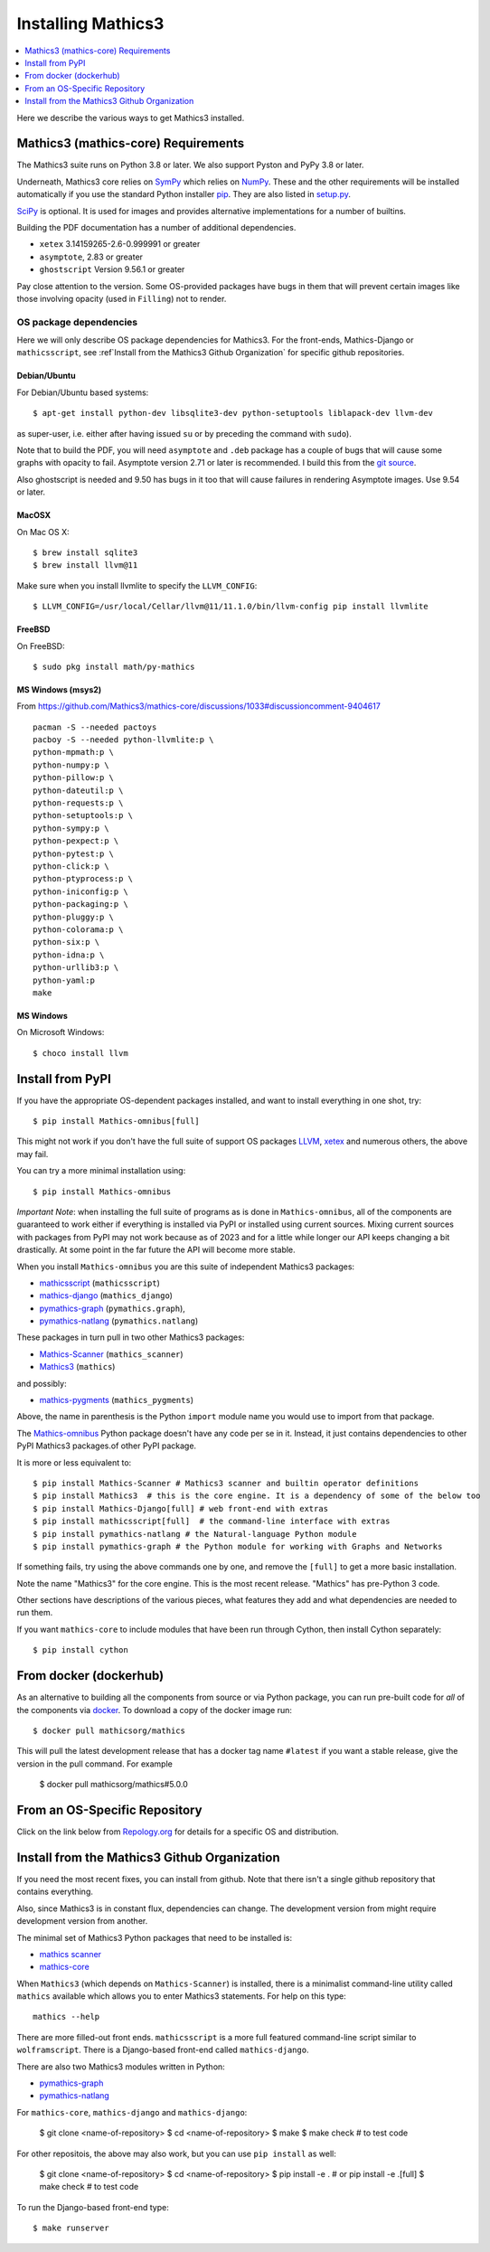 Installing Mathics3
===================

.. contents::
   :depth: 1
   :local:

Here we describe the various ways to get Mathics3 installed.


Mathics3 (mathics-core) Requirements
------------------------------------

The Mathics3 suite runs on Python 3.8 or later. We also support Pyston
and PyPy 3.8 or later.

Underneath, Mathics3 core relies on
`SymPy <https://www.sympy.org/en/index.html>`__ which relies on
`NumPy <https://numpy.org>`__. These and the other requirements will be
installed automatically if you use the standard Python installer
`pip <https://pip.pypa.io/en/stable/>`_. They are also listed in
`setup.py <https://github.com/mathics/Mathics/blob/master/setup.py>`__.

`SciPy <https://SciPy.org/>`_ is optional. It is used for images and
provides alternative implementations for a number of builtins.

Building the PDF documentation has a number of additional dependencies.

- ``xetex`` 3.14159265-2.6-0.999991 or greater
- ``asymptote``, 2.83 or greater
- ``ghostscript`` Version 9.56.1 or greater

Pay close attention to the version. Some OS-provided packages have
bugs in them that will prevent certain images like those involving
opacity (used in ``Filling``) not to render.

OS package dependencies
+++++++++++++++++++++++

Here we will only describe OS package dependencies for Mathics3. For
the front-ends, Mathics-Django or ``mathicsscript``, see :ref`Install from the Mathics3 Github Organization`
for specific github repositories.

Debian/Ubuntu
~~~~~~~~~~~~~

For Debian/Ubuntu based systems:

::

    $ apt-get install python-dev libsqlite3-dev python-setuptools liblapack-dev llvm-dev

as super-user, i.e. either after having issued ``su`` or by preceding
the command with ``sudo``).

Note that to build the PDF, you will need ``asymptote`` and ``.deb``
package has a couple of bugs that will cause some graphs with opacity
to fail. Asymptote version 2.71 or later is recommended. I build this
from the `git source <https://github.com/vectorgraphics/asymptote>`_.

Also ghostscript is needed and 9.50 has bugs in it too that will cause failures in
rendering Asymptote images. Use 9.54 or later.

MacOSX
~~~~~~

On Mac OS X:


::

    $ brew install sqlite3
    $ brew install llvm@11

Make sure when you install llvmlite to specify the ``LLVM_CONFIG``::

    $ LLVM_CONFIG=/usr/local/Cellar/llvm@11/11.1.0/bin/llvm-config pip install llvmlite

FreeBSD
~~~~~~~

On FreeBSD:

::

    $ sudo pkg install math/py-mathics

.. |Packaging status| image:: https://repology.org/badge/vertical-allrepos/mathics.svg
			    :target: https://repology.org/project/mathics/versions

MS Windows (msys2)
~~~~~~~~~~~~~~~~~~

From https://github.com/Mathics3/mathics-core/discussions/1033#discussioncomment-9404617
::

   pacman -S --needed pactoys
   pacboy -S --needed python-llvmlite:p \
   python-mpmath:p \
   python-numpy:p \
   python-pillow:p \
   python-dateutil:p \
   python-requests:p \
   python-setuptools:p \
   python-sympy:p \
   python-pexpect:p \
   python-pytest:p \
   python-click:p \
   python-ptyprocess:p \
   python-iniconfig:p \
   python-packaging:p \
   python-pluggy:p \
   python-colorama:p \
   python-six:p \
   python-idna:p \
   python-urllib3:p \
   python-yaml:p
   make


MS Windows
~~~~~~~~~~

On Microsoft Windows:

::

      $ choco install llvm


Install from PyPI
-----------------


If you have the appropriate OS-dependent packages installed, and want to install everything in one shot,
try::

       $ pip install Mathics-omnibus[full]

This might not work if you don't have the full suite of support OS packages `LLVM <https://llvm.org>`_, `xetex <https://en.wikipedia.org/wiki/XeTeX>`_ and numerous others, the above may fail.

You can try a more minimal installation using::

       $ pip install Mathics-omnibus

*Important Note*: when installing the full suite of programs as is done in ``Mathics-omnibus``, all of the components are guaranteed to work either if everything is installed via PyPI or installed using current sources. Mixing current sources with packages from PyPI may not work because as of 2023 and for a little while longer our API keeps changing a bit drastically. At some point in the far future the API will become more stable.

When you install ``Mathics-omnibus`` you are this suite of independent Mathics3 packages:

* `mathicsscript <https://pypi.org/project/mathicsscript/>`_ (``mathicsscript``)
* `mathics-django <https://pypi.org/project/Mathics-Django/>`_ (``mathics_django``)
* `pymathics-graph`__ (``pymathics.graph``),
* pymathics-natlang_ (``pymathics.natlang``)

.. _pymathics-graph: https://github.com/Mathics3/pymathics-graph/
__ pymathics-graph_

These packages in turn pull in two other Mathics3 packages:

* `Mathics-Scanner <https://pypi.org/project/Mathics-Scanner/>`_ (``mathics_scanner``)
* `Mathics3 <https://pypi.org/project/Mathics3/mathics-core>`_ (``mathics``)

and possibly:

* `mathics-pygments <https://pypi.org/project/Mathics3/mathics-pygments>`_ (``mathics_pygments``)

Above, the name in parenthesis is the Python ``import`` module name you would use to import from that package.


The `Mathics-omnibus <https://pypi.org/project/Mathics-omnibus/>`_ Python package doesn't have any code per se in it. Instead, it just contains dependencies to other PyPI Mathics3 packages.of other PyPI package.

It is more or less equivalent to::

       $ pip install Mathics-Scanner # Mathics3 scanner and builtin operator definitions
       $ pip install Mathics3  # this is the core engine. It is a dependency of some of the below too
       $ pip install Mathics-Django[full] # web front-end with extras
       $ pip install mathicsscript[full]  # the command-line interface with extras
       $ pip install pymathics-natlang # the Natural-language Python module
       $ pip install pymathics-graph # the Python module for working with Graphs and Networks

If something fails, try using the above commands one by one, and
remove the ``[full]`` to get a more basic installation.

Note the name "Mathics3" for the core engine. This is the most recent release. "Mathics" has
pre-Python 3 code.

Other sections have descriptions of the various pieces, what
features they add and what dependencies are needed to run them.

If you want ``mathics-core`` to include modules that have been run through Cython, then install Cython separately::

     $ pip install cython

From docker (dockerhub)
-----------------------

As an alternative to building all the components from source or via Python
package, you can run pre-built code for *all* of the components via
`docker <https://www.docker.com>`__. To download a copy of the docker
image run:

::

    $ docker pull mathicsorg/mathics

This will pull the latest development release that has a docker
tag name ``#latest`` if you want a stable release, give the version in
the pull command. For example

    $ docker pull mathicsorg/mathics#5.0.0

From an OS-Specific Repository
------------------------------

Click on the link below from `Repology.org <https://repology.org>`__ for
details for a specific OS and distribution.

|Packaging status|

Install from the Mathics3 Github Organization
----------------------------------------------

If you need the most recent fixes, you can install from github.  Note
that there isn't a single github repository that contains everything.

Also, since Mathics3 is in constant flux, dependencies can change. The
development version from might require development version from
another.

The minimal set of Mathics3 Python packages that need to be installed is:

* `mathics scanner <https://github.com/Mathics3/mathics-scanner/>`_
* `mathics-core <https://github.com/Mathics3/mathics-core/>`_

When ``Mathics3`` (which depends on ``Mathics-Scanner``) is installed, there is a minimalist command-line utility called ``mathics`` available which allows you to enter Mathics3 statements. For help on this type::

  mathics --help


There are more filled-out front ends. ``mathicsscript`` is a more full featured command-line script similar to ``wolframscript``. There is a Django-based front-end called ``mathics-django``.

There are also two Mathics3 modules written in Python:

* `pymathics-graph`__
* `pymathics-natlang`__

.. _pymathics-graph: https://github.com/Mathics3/pymathics-graph/
__ pymathics-graph_

For ``mathics-core``, ``mathics-django`` and ``mathics-django``:

  $ git clone <name-of-repository>
  $ cd <name-of-repository>
  $ make
  $ make check # to test code

For other repositois, the above may also work, but you can use ``pip install`` as well:

  $ git clone <name-of-repository>
  $ cd <name-of-repository>
  $ pip install -e .   # or pip install -e .[full]
  $ make check # to test code

To run the Django-based front-end type::

  $ make runserver

.. _pymathics-natlang: https://github.com/Mathics3/pymathics-natlang/
__ pymathics-natlang_
